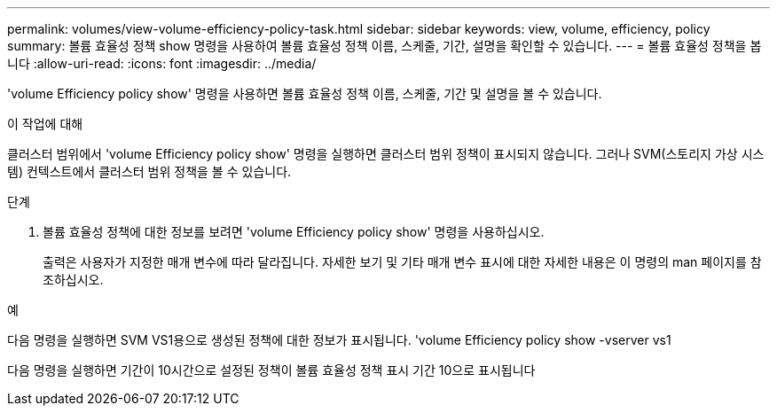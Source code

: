 ---
permalink: volumes/view-volume-efficiency-policy-task.html 
sidebar: sidebar 
keywords: view, volume, efficiency, policy 
summary: 볼륨 효율성 정책 show 명령을 사용하여 볼륨 효율성 정책 이름, 스케줄, 기간, 설명을 확인할 수 있습니다. 
---
= 볼륨 효율성 정책을 봅니다
:allow-uri-read: 
:icons: font
:imagesdir: ../media/


[role="lead"]
'volume Efficiency policy show' 명령을 사용하면 볼륨 효율성 정책 이름, 스케줄, 기간 및 설명을 볼 수 있습니다.

.이 작업에 대해
클러스터 범위에서 'volume Efficiency policy show' 명령을 실행하면 클러스터 범위 정책이 표시되지 않습니다. 그러나 SVM(스토리지 가상 시스템) 컨텍스트에서 클러스터 범위 정책을 볼 수 있습니다.

.단계
. 볼륨 효율성 정책에 대한 정보를 보려면 'volume Efficiency policy show' 명령을 사용하십시오.
+
출력은 사용자가 지정한 매개 변수에 따라 달라집니다. 자세한 보기 및 기타 매개 변수 표시에 대한 자세한 내용은 이 명령의 man 페이지를 참조하십시오.



.예
다음 명령을 실행하면 SVM VS1용으로 생성된 정책에 대한 정보가 표시됩니다. 'volume Efficiency policy show -vserver vs1

다음 명령을 실행하면 기간이 10시간으로 설정된 정책이 볼륨 효율성 정책 표시 기간 10으로 표시됩니다
